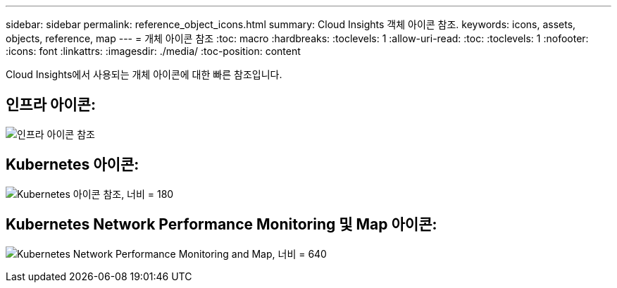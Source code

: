 ---
sidebar: sidebar 
permalink: reference_object_icons.html 
summary: Cloud Insights 객체 아이콘 참조. 
keywords: icons, assets, objects, reference, map 
---
= 개체 아이콘 참조
:toc: macro
:hardbreaks:
:toclevels: 1
:allow-uri-read: 
:toc: 
:toclevels: 1
:nofooter: 
:icons: font
:linkattrs: 
:imagesdir: ./media/
:toc-position: content


[role="lead"]
Cloud Insights에서 사용되는 개체 아이콘에 대한 빠른 참조입니다.



== 인프라 아이콘:

image:Icon_Glossary.png["인프라 아이콘 참조"]



== Kubernetes 아이콘:

image:K8sIconsWithLabels.png["Kubernetes 아이콘 참조, 너비 = 180"]



== Kubernetes Network Performance Monitoring 및 Map 아이콘:

image:ServiceMap_Icons.png["Kubernetes Network Performance Monitoring and Map, 너비 = 640"]
